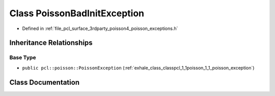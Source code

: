 .. _exhale_class_classpcl_1_1poisson_1_1_poisson_bad_init_exception:

Class PoissonBadInitException
=============================

- Defined in :ref:`file_pcl_surface_3rdparty_poisson4_poisson_exceptions.h`


Inheritance Relationships
-------------------------

Base Type
*********

- ``public pcl::poisson::PoissonException`` (:ref:`exhale_class_classpcl_1_1poisson_1_1_poisson_exception`)


Class Documentation
-------------------


.. doxygenclass:: pcl::poisson::PoissonBadInitException
   :members:
   :protected-members:
   :undoc-members: